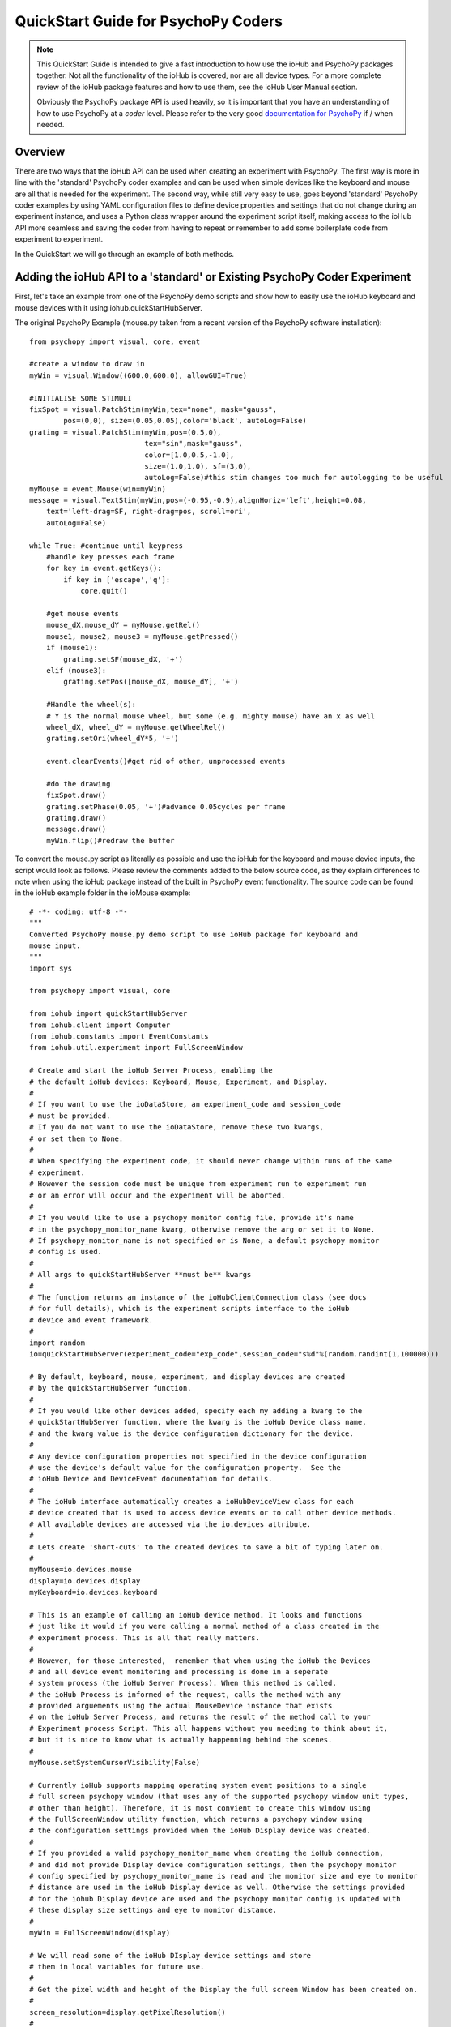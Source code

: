 ======================================
QuickStart Guide for PsychoPy Coders
======================================

.. note::

    This QuickStart Guide is intended to give a fast introduction to how use the 
    ioHub and PsychoPy packages together. Not all the functionality of the ioHub 
    is covered, nor are all device types. For a more complete review of the ioHub
    package features and how to use them, see the ioHub User Manual section.
    
    Obviously the PsychoPy package API is used heavily, so it is important
    that you have an understanding of how to use PsychoPy at a *coder* level.
    Please refer to the very good `documentation for PsychoPy <http://www.psychopy.org/>`_ 
    if / when needed.
        
Overview
==========

There are two ways that the ioHub API can be used when creating an experiment with
PsychoPy. The first way is more in line with the 'standard' PsychoPy coder examples
and can be used when simple devices like the keyboard and mouse are all that is 
needed for the experiment. The second way, while still very easy to use, goes beyond
'standard' PsychoPy coder examples by using YAML configuration files to define
device properties and settings that do not change during an experiment instance,
and uses a Python class wrapper around the experiment script itself, making access
to the ioHub API more seamless and saving the coder from having to repeat or 
remember to add some boilerplate code from experiment to experiment.

In the QuickStart we will go through an example of both methods.

Adding the ioHub API to a 'standard' or Existing PsychoPy Coder Experiment
============================================================================

First, let's take an example from one of the PsychoPy demo scripts and show how
to easily use the ioHub keyboard and mouse devices with it using iohub.quickStartHubServer.

The original PsychoPy Example (mouse.py taken from a recent version of the 
PsychoPy software installation)::

    from psychopy import visual, core, event

    #create a window to draw in
    myWin = visual.Window((600.0,600.0), allowGUI=True)

    #INITIALISE SOME STIMULI
    fixSpot = visual.PatchStim(myWin,tex="none", mask="gauss",
            pos=(0,0), size=(0.05,0.05),color='black', autoLog=False)
    grating = visual.PatchStim(myWin,pos=(0.5,0),
                               tex="sin",mask="gauss",
                               color=[1.0,0.5,-1.0],
                               size=(1.0,1.0), sf=(3,0),
                               autoLog=False)#this stim changes too much for autologging to be useful
    myMouse = event.Mouse(win=myWin)
    message = visual.TextStim(myWin,pos=(-0.95,-0.9),alignHoriz='left',height=0.08,
        text='left-drag=SF, right-drag=pos, scroll=ori',
        autoLog=False)

    while True: #continue until keypress
        #handle key presses each frame
        for key in event.getKeys():
            if key in ['escape','q']:
                core.quit()
                
        #get mouse events
        mouse_dX,mouse_dY = myMouse.getRel()
        mouse1, mouse2, mouse3 = myMouse.getPressed()
        if (mouse1):
            grating.setSF(mouse_dX, '+')
        elif (mouse3):
            grating.setPos([mouse_dX, mouse_dY], '+')
            
        #Handle the wheel(s):
        # Y is the normal mouse wheel, but some (e.g. mighty mouse) have an x as well
        wheel_dX, wheel_dY = myMouse.getWheelRel()
        grating.setOri(wheel_dY*5, '+')
        
        event.clearEvents()#get rid of other, unprocessed events
        
        #do the drawing
        fixSpot.draw()
        grating.setPhase(0.05, '+')#advance 0.05cycles per frame
        grating.draw()
        message.draw()
        myWin.flip()#redraw the buffer
        
To convert the mouse.py script as literally as possible and use the ioHub for
the keyboard and mouse device inputs, the script would look as follows. Please review the
comments added to the below source code, as they explain differences to note when using
the ioHub package instead of the built in PsychoPy event functionality. The source
code can be found in the ioHub example folder in the ioMouse example::

	# -*- coding: utf-8 -*-
	"""
	Converted PsychoPy mouse.py demo script to use ioHub package for keyboard and
	mouse input.
	"""
	import sys

	from psychopy import visual, core

	from iohub import quickStartHubServer
	from iohub.client import Computer
	from iohub.constants import EventConstants
	from iohub.util.experiment import FullScreenWindow

	# Create and start the ioHub Server Process, enabling the 
	# the default ioHub devices: Keyboard, Mouse, Experiment, and Display.
	#
	# If you want to use the ioDataStore, an experiment_code and session_code
	# must be provided. 
	# If you do not want to use the ioDataStore, remove these two kwargs,
	# or set them to None. 
	# 
	# When specifying the experiment code, it should never change within runs of the same
	# experiment. 
	# However the session code must be unique from experiment run to experiment run
	# or an error will occur and the experiment will be aborted.
	#
	# If you would like to use a psychopy monitor config file, provide it's name 
	# in the psychopy_monitor_name kwarg, otherwise remove the arg or set it to None.
	# If psychopy_monitor_name is not specified or is None, a default psychopy monitor
	# config is used.
	#
	# All args to quickStartHubServer **must be** kwargs
	#
	# The function returns an instance of the ioHubClientConnection class (see docs
	# for full details), which is the experiment scripts interface to the ioHub
	# device and event framework.
	#
	import random
	io=quickStartHubServer(experiment_code="exp_code",session_code="s%d"%(random.randint(1,100000)))
					   
	# By default, keyboard, mouse, experiment, and display devices are created 
	# by the quickStartHubServer function. 
	#
	# If you would like other devices added, specify each my adding a kwarg to the 
	# quickStartHubServer function, where the kwarg is the ioHub Device class name,
	# and the kwarg value is the device configuration dictionary for the device.
	#
	# Any device configuration properties not specified in the device configuration 
	# use the device's default value for the configuration property.  See the 
	# ioHub Device and DeviceEvent documentation for details. 
	#
	# The ioHub interface automatically creates a ioHubDeviceView class for each
	# device created that is used to access device events or to call other device methods.
	# All available devices are accessed via the io.devices attribute.
	# 
	# Lets create 'short-cuts' to the created devices to save a bit of typing later on.
	#
	myMouse=io.devices.mouse
	display=io.devices.display
	myKeyboard=io.devices.keyboard

	# This is an example of calling an ioHub device method. It looks and functions
	# just like it would if you were calling a normal method of a class created in the 
	# experiment process. This is all that really matters.
	# 
	# However, for those interested,  remember that when using the ioHub the Devices
	# and all device event monitoring and processing is done in a seperate
	# system process (the ioHub Server Process). When this method is called,
	# the ioHub Process is informed of the request, calls the method with any
	# provided arguements using the actual MouseDevice instance that exists
	# on the ioHub Server Process, and returns the result of the method call to your
	# Experiment process Script. This all happens without you needing to think about it,
	# but it is nice to know what is actually happenning behind the scenes.
	#
	myMouse.setSystemCursorVisibility(False)

	# Currently ioHub supports mapping operating system event positions to a single
	# full screen psychopy window (that uses any of the supported psychopy window unit types,
	# other than height). Therefore, it is most convient to create this window using
	# the FullScreenWindow utility function, which returns a psychopy window using
	# the configuration settings provided when the ioHub Display device was created.
	#
	# If you provided a valid psychopy_monitor_name when creating the ioHub connection,
	# and did not provide Display device configuration settings, then the psychopy monitor
	# config specified by psychopy_monitor_name is read and the monitor size and eye to monitor
	# distance are used in the ioHub Display device as well. Otherwise the settings provided 
	# for the iohub Display device are used and the psychopy monitor config is updated with 
	# these display size settings and eye to monitor distance. 
	#
	myWin = FullScreenWindow(display)

	# We will read some of the ioHub DIsplay device settings and store
	# them in local variables for future use.
	#
	# Get the pixel width and height of the Display the full screen Window has been created on.
	#
	screen_resolution=display.getPixelResolution()
	#
	# Get the index of the Display. In a single Display configuration, this will always be 0.
	# If there are two Displays connected and active on your computer, then possible
	# values are 0 or 1, depending on which you told ioHub to create the Display Device for.
	# The default is always to use the Display with index 0.
	#
	display_index=display.getIndex()
	#
	# Get the Display's full screen window coordinate type (unit type). This is also specified when
	# the Display device is created . Coordinate systems match those specified by PsychoPy (excluding 'height').
	# The default is 'pix'. 	
	#
	coord_type=display.getCoordinateType()
	#
	# Get the calculated number of pixels per visual degree in the horizonal (x) dimension of the Display.
	#
	pixels_per_degree_x=display.getPixelsPerDegree()[0]
	
	# Create some psychopy visual stim. This is identical to how you would do so normally.
	# The only consideration is that you currently need to pass the unit type used by the Display
	# device to each stim reasource created, as is done here.
	#
	fixSpot = visual.PatchStim(myWin,tex="none", mask="gauss",
			pos=(0,0), size=(30,30),color='black', autoLog=False, units=coord_type)
			
	grating = visual.PatchStim(myWin,pos=(300,0),
							   tex="sin",mask="gauss",
							   color=[1.0,0.5,-1.0],
							   size=(150.0,150.0), sf=(0.01,0.0),
							   autoLog=False, units=coord_type)
							   
	message = visual.TextStim(myWin,pos=(0.0,-250),alignHoriz='center',
							  alignVert='center',height=40,
							  text='move=mv-spot, left-drag=SF, right-drag=mv-grating, scroll=ori',
							  autoLog=False,wrapWidth=screen_resolution[0]*.9,
							  units=coord_type)

	last_wheelPosY=0

	# Run the example until the 'q' or 'ESCAPE' key is pressed
	#
	while True: 
		# Get the current mouse position.
		#
		# Note that this is 'not' the same as getting mouse motion events, 
		# since you are getting the latest position information, and not information about how
		# the mouse has moved since the last time mouse events were accessed.
		# 
		position, posDelta = myMouse.getPositionAndDelta()		
		mouse_dX,mouse_dY=posDelta
	
		# Get the current state of each of the Mouse Buttons. True means the button is
		# pressed, False means it is released.
		#
		left_button, middle_button, right_button = myMouse.getCurrentButtonStates()
		
		# If the left button is pressed, change the visual gratings spatial frequency 
		# by the number of pixels the mouse moved in the x dimenstion divided by the 
		# calculated number of pixels per visual degree for x.
		#
		if left_button:
			grating.setSF(mouse_dX/pixels_per_degree_x/20.0, '+')
		#
		# If the right mouse button is pressed, move the grating to the position of the mouse.
		#
		elif right_button:
			grating.setPos(position)
		
		# If no buttons are pressed on the Mouse, move the position of the mouse cursor.
		#
		if True not in (left_button, middle_button, right_button):
			fixSpot.setPos(position)
			
		if sys.platform == 'darwin':
			# On OS X, both x and y mouse wheel events can be detected, assuming the mouse being used
			# supported 2D mouse wheel motion.
			#
			wheelPosX,wheelPosY = myMouse.getScroll()		
		else:
			# On Windows and Linux, only vertical (Y) wheel position is supported.
			#
			wheelPosY = myMouse.getScroll()
		
		# keep track of the wheel position 'delta' since the last frame.
		#
		wheel_dY=wheelPosY-last_wheelPosY
		last_wheelPosY=wheelPosY

		# Change the orientation of the visual grating based on any vertical mouse wheel movement.
		#
		grating.setOri(wheel_dY*5, '+')
		
		#
		# Advance 0.05 cycles per frame.
		grating.setPhase(0.05, '+')
		
		# Redraw the stim for this frame.
		#
		fixSpot.draw()
		grating.draw()
		message.draw()
		myWin.flip()#redraw the buffer

		# Handle key presses each frame. Since no event type is being given
		# to the getEvents() method, all KeyboardEvent types will be 
		# returned (KeyboardPressEvent, KeyboardReleaseEvent, KeyboardCharEvent), 
		# and used in this evaluation.
		#
		for event in myKeyboard.getEvents():
			#
			# If the keyboard event reports that the 'q' or 'ESCAPE' key was pressed
			# then exit the example. 
			# Note that specifying the lower case 'q' will only cause the experiment
			# to exit if a lower case q is what was actually pressed (i.e. a 'SHIFT'
			# key modifier was not being pressed and the 'CAPLOCKS' modifier was not 'on').
			# If you want the experiment to exit regardless of whether an upper or lower
			# case letter was pressed, either include both in the list of keys to match
			# , i.e. ['ESCAPE', 'q', 'Q'], or use the string.upper() method, i.e.
			# if event.key.upper() in ['ESCAPE','Q']
			#
			if event.key in ['ESCAPE','q']:
				io.quit()
				core.quit()
				
		# Clear out events that were not accessed this frame.
		#
		io.clearEvents('all')

	#
	## End of Example
	#
	
With your experiment file saved, you can run this example by running the python
file script.


Converting a PsychoPy Script to use the ioHub ExperimentIOHubRuntime Class
===============================================================================

The second way to create a PsychoPy experiment script that uses the ioHub package
is to effectively wrap your experiment script in an extension of the 
iohub.util.experiment.ExperimentIOHubRuntime class and to define the settings for
your experiment and ioHub devices using experiment_config.yaml and iohub_config.yaml
files. Using this approach has advantages regardless of the devices being used,
however it is really the 'required' approach when your experiment is using more 
complicated device types such as an eye tracker.

Let's take another PsychoPy demo script and convert it to use the ioHub package, 
this time by using the ExperimentIOHubRuntime class and .yaml configuration files.

First, the PsychoPy demo script we will 'convert' is the joystick_universal.py demo::

    from psychopy import visual, core, event
    from psychopy.hardware import joystick

    """There are two ways to retrieve info from the first 3 joystick axes. You can use::
        joy.getAxis(0)
        joy.getX()
    Beyond those 3 axes you need to use the getAxis(id) form.
    Although it may be that these don't always align fully. This demo should help you
    to find out which physical axis maps to which number for your device.

    Known issue: Pygame 1.91 unfortunately spits out a debug message every time the 
    joystick is accessed and there doesn't seem to be a way to get rid of those messages.
    """

    joystick.backend='pyglet'
    #create a window to draw in
    myWin = visual.Window((800.0,800.0), allowGUI=False, 
        winType=joystick.backend)#as of v1.72.00 you need the winType and joystick.backend to match

    nJoysticks=joystick.getNumJoysticks()

    if nJoysticks>0:
        joy = joystick.Joystick(0)
        print 'found ', joy.getName(), ' with:'
        print '...', joy.getNumButtons(), ' buttons'
        print '...', joy.getNumHats(), ' hats'
        print '...', joy.getNumAxes(), ' analogue axes'
    else:
        print "You don't have a joystick connected!?"
        myWin.close()
        core.quit()
    nAxes=joy.getNumAxes()
    #INITIALISE SOME STIMULI
    fixSpot = visual.PatchStim(myWin,tex="none", mask="gauss",pos=(0,0), size=(0.05,0.05),color='black')
    grating = visual.PatchStim(myWin,pos=(0.5,0),
                        tex="sin",mask="gauss",
                        color=[1.0,0.5,-1.0],
                        size=(0.2,.2), sf=(2,0))
    message = visual.TextStim(myWin,pos=(0,-0.95),text='Hit "q" to quit')

    trialClock = core.Clock()
    t = 0
    while 1:#quits after 20 secs
        #update stim from joystick
        xx = joy.getX()
        yy = joy.getY()
        grating.setPos((xx, -yy))
        #change SF
        if nAxes>3: 
            sf = (joy.getZ()+1)*2.0#so should be in the range 0:4?
            grating.setSF(sf)
        #change ori
        if nAxes>6: 
            ori = joy.getAxis(5)*90
            grating.setOri(ori)
        #if any button is pressed then make the stimulus coloured
        if sum(joy.getAllButtons()):
            grating.setColor('red')
        else:
            grating.setColor('white')
            
        #drift the grating
        t=trialClock.getTime()
        grating.setPhase(t*2)
        grating.draw()
        
        fixSpot.draw()
        message.draw()
        print joy.getAllAxes()#to see what your axes are doing!
        
        if 'q' in event.getKeys():
            core.quit()
            
        event.clearEvents()#do this each frame to avoid getting clogged with mouse events
        myWin.flip()#redraw the buffer

.. note:: Currently ioHub has support for XInput compatible Gamepads only. This includes the 
    Xbox 360 Gamepad for Computers (Wired or wireless) and some models of Logitech
    Gamepads, such as the Logitech F310 and F710. To run this example, you will need
    one of these Gamepad models, or another gamepad that supports the XInput interface.
    
    Full XInput Gamepad 1.3 functionality is supported, including reading all 
    Gamepad inputs, setting the vibration state for the two vibration mechanisms
    in the Xbox 360 PC and Logitech F710 controllers, and even getting the battery status 
    of wireless versions of the gamepads.
    
    Note that your computer needs to have XInput version 1.3 installed in order
    for the ioHub Gamepad device to work. if you do not, when you run your experiment
    you will get an uniformative stack trace at the start of the experiment.
    
    TODO: Make the error message informative. ;)
    
    You can check if you already have XInput 1.3 installed on your Windows system
    by searching for xinput1_3.dll in the c:\Windows directory of your PC. If the file 
    is found, you do not need to do anything further. (Windows 7 seems to come with the file
    already, Windows XP SP2 or 3 may not have the file.)
    
    The easiest way to install XInput 1.3 if it is not already on your PC is to run
    the DirectX 10 upgrade utility provided by Miscrosoft. It can be downloaded 
    `here. <http://www.microsoft.com/en-us/download/details.aspx?id=35>`_
    This will install xinput1_3.dll into your C:\Windows\System32 and 
    C:\Windows\SysWOW64. Please check that this DLL is present after you run 
    the DirectX 10 upgrade utility.
    
Once the information in the above Note has been followed, and you have the XInput
capable device plugged into your PC, then getting to the task of creating the ioHub 
compatible version of the demo can be started. Note that all source files for this 
example are in the ioGamepad directory of the ioHub Examples folder.

The following steps should be followed if a new version of the demo is being created:
------------------------------------------------------------------------------------------

#. Create a directory (location of your choice) called ioXInputGamePad. The directory can be any name you wish, but here it is assumed it is called ioXInputPsychoPy.
#. Within the ioXInputGamePad directory, create the python source file that will hold the example python source code. This example assumes it has been named run.py
#. Within the ioXInputGamePad directory, create a file that will hold the experiment configuration for the demo. This file **must** be called experiment_config.yaml
#. Within the ioXInputGamePad directory, create a file that will hold the ioHub configuration for the demo. This file can be of any name, but the standard is to call it iohub_config.yaml.

With the above directory and file structure created, contents can now be added to the
python source file and the two .yaml config files as described below. 

.. note:: When using the ExperimentIOHubRuntime class approach to creating the experiment,
    the above expriment folder structure will always be used. To save time in creating
    this initial experiment folder setup, there is a folder called startingTemplate
    in the ioHub examples folder that contains the necessary python source file with
    the ExperimentIOHubRuntime class extension already defined, so only your experiment
    code needs to be added to the class run method. The folder also contains a base 
    experiment_config.yaml and io_hub.yaml which can just be modified as necessary 
    for your experiment. In this QuickStart example, it will be assumed that all files are
    being created from scratch.
    
run.py Python Source File Contents
~~~~~~~~~~~~~~~~~~~~~~~~~~~~~~~~~~~~~~~

Add the following python source code to the run.py file that was created::

    """
    Example of using XInput gamepad support from ioHub in PsychoPy Exp.
    """

    from psychopy import visual
    import ioHub
    from iohub.util.experiment import ioHubExperimentRuntime,FullScreenWindow

    class ExperimentRuntime(ioHubExperimentRuntime):
        """
        Create an experiment using psychopy and the ioHub framework by extending the ioHubExperimentRuntime class. At minimum
        all that is needed in the __init__ for the new class, here called ExperimentRuntime, is the a call to the
        ioHubExperimentRuntime __init__ itself.
        """
        def run(self,*args,**kwargs):
            """
            The run method contains your experiment logic. It is equal to what would
            be in your main psychopy experiment script.py file in a standard psychopy
            experiment setup. That is all there is to it really.
            """

            # PLEASE REMEMBER , THE SCREEN ORIGIN IS ALWAYS IN THE CENTER OF THE SCREEN,
            # REGARDLESS OF THE COORDINATE SPACE YOU ARE RUNNING IN. THIS MEANS 0,0 IS SCREEN CENTER,
            # -x_min, -y_min is the screen bottom left
            # +x_max, +y_max is the screen top right
            #
            # RIGHT NOW, ONLY PIXEL COORD SPACE IS SUPPORTED. THIS WILL BE FIXED.

            # Get 'shortcut' handles to the devices you will be using in the experiment.
            # Note the change from 'io.devices.[deviceName]' when using iohub.quickStartHubServer
            # to 'self.devices.[deviceName]' when extending ioHubExperimentRuntime.
            # Also note that the [deviceName]'s are defined in the iohub_config.yaml (see below).
            mouse=self.devices.mouse
            display=self.devices.display
            keyboard=self.devices.keyboard
            gamepad=self.devices.gamepad
            computer=self.devices.computer

            # Read the current resolution of the displays screen in pixels.
            # We will set our window size to match the current screen resolution
            # and make it a full screen boarderless window.
            screen_resolution= display.getPixelResolution()

            # Create a psychopy window, full screen resolution, full screen mode,
            # pix units, with no boarder.
            myWin = FullScreenWindow(display)

            # Hide the 'system mouse cursor'
            mouse.setSystemCursorVisibility(False)

            gamepad.updateBatteryInformation()
            bat=gamepad.getLastReadBatteryInfo()
            print "Battery Info: ",bat

            gamepad.updateCapabilitiesInformation()
            caps=gamepad.getLastReadCapabilitiesInfo()
            print "Capabilities: ",caps

            fixSpot = visual.PatchStim(myWin,tex="none", mask="gauss",pos=(0,0),
                                size=(30,30),color='black')

            grating = visual.PatchStim(myWin,pos=(0,0), tex="sin",mask="gauss",
                                color='white',size=(200,200), sf=(0.01,0))

            msgText='Left Stick = Spot Pos; Right Stick = Grating Pos;\nLeft Trig = SF; Right Trig = Ori;\n"r" key = Rumble; "q" = Quit\n'
            message = visual.TextStim(myWin,pos=(0,-200),
                                text=msgText,
                                alignHoriz='center',alignVert='center',height=24,
                                wrapWidth=screen_resolution[0]*.9)

            END_DEMO=False

            while not END_DEMO:

                # Update stim from joystick
                # Mapping between raw joystick values and screen coordinates is controlled by the
                # normalizedValue2Pixel function defined below.
                x,y,mag=gamepad.getThumbSticks()['RightStick'] # sticks are 3 item lists (x,y,magnitude)
                xx=self.normalizedValue2Pixel(x*mag,screen_resolution[0], -1)
                yy=self.normalizedValue2Pixel(y*mag,screen_resolution[1], -1)
                grating.setPos((xx, yy))

                x,y,mag=gamepad.getThumbSticks()['LeftStick'] # sticks are 3 item lists (x,y,magnitude)
                xx=self.normalizedValue2Pixel(x*mag,screen_resolution[0], -1)
                yy=self.normalizedValue2Pixel(y*mag,screen_resolution[1], -1)
                fixSpot.setPos((xx, yy))

                # change sf
                sf=gamepad.getTriggers()['LeftTrigger']

                grating.setSF((sf/display.getPixelsPerDegree()[0])*2+0.01) #so should be in the range 0:4

                #change ori
                ori=gamepad.getTriggers()['RightTrigger']
                grating.setOri(ori*360.0)

                #if any button is pressed then make the stimulus coloured
                if gamepad.getPressedButtonList():
                    grating.setColor('red')
                else:
                    grating.setColor('white')

                #drift the grating
                t=computer.getTime()
                grating.setPhase(t*2)
                grating.draw()

                fixSpot.draw()
                message.draw()
                myWin.flip()#redraw the buffer

                for event in keyboard.getEvents():
                    if event.key in ['q',]:
                        END_DEMO=True
                    elif event.key in ['r',]:
                        # rumble the pad , 50% low frequency motor,
                        # 25% high frequency motor, for 1 second.
                        r=gamepad.setRumble(50.0,25.0,1.0)

                self.hub.clearEvents()#do this each frame to avoid getting clogged with mouse events

        def normalizedValue2Pixel(self,nv,screen_dim,minNormVal):
            if minNormVal==0:
                pv=nv*screen_dim-(screen_dim/2.0)
            else:
                pv=nv*(screen_dim/2.0)
            return int(pv)

    ################################################################################
    # The below code should never need to be changed, unless you want to get command
    # line arguments or something.

    if __name__ == "__main__":
        def main(configurationDirectory):
            """
            Creates an instance of the ExperimentRuntime class, checks for an experiment config file name parameter passed in via
            command line, and launches the experiment logic.
            """
            import sys
            if len(sys.argv)>1:
                configFile=sys.argv[1]
                runtime=ExperimentRuntime(configurationDirectory, configFile)
            else:
                runtime=ExperimentRuntime(configurationDirectory, "experiment_config.yaml")

            runtime.start()

        configurationDirectory=iohub.module_directory(main)

        # run the main function, which starts the experiment runtime
        main(configurationDirectory)


experiment_config.yaml File Contents
~~~~~~~~~~~~~~~~~~~~~~~~~~~~~~~~~~~~~~~~~~~~~~~

The experiment configuration settings, including session level information, are
represented in the experiment_config.yaml. There are three main types of experiment
settings:

#.  Custom session variables you want displayed in a dialog for input at the start 
    of the experiment. These are defined in the session_defaults: user_variables section. 
#.  Configuration settings related to the local Experiment process. 
#.  Custom experiment preferences can also be added, as long as the preference name is 
    not a standard ioHub experiment configuration preference name.

Enter the following into your experiment_config.yaml for this example::

    # Experiment level configuration settings in YAML format
    title: ioHub XInput Gamepad Example with PsychoPy # appears in the read-only experiment dialog
    code: ioXInput      # experiment code, used by the ioHub DataStore
    version: '1.0'      # experiment version (must be a string)
    description: Uses an XInput compatible gamepad within a PsychoPy script. # brief description for read-only dialog
    session_defaults: # custom variables: defaultValues for the session dialog
        name: Session Name  # session name
        code: E1S01         # session code, used by the ioHub DataStore. Must be unique!
        comments: None      # session comments
    session_variable_order: [ name, code, comments ] # specifies order in session dialog. Unlisted session vars appear at the end.
    ioHub:                        # local Experiment Process config
        enable: True              # use ioHub? Requires a valid configuration .yaml file
        config: ioHub_config.yaml # specifies the ioHub configuration file

    
iohub_config.yaml File Contents
~~~~~~~~~~~~~~~~~~~~~~~~~~~~~~~~~~~~~~~

The ioHub configuration settings are represented in the iohub_config.yaml. There are two types of ioHub settings:

#.  ioDevice configuration settings.
#.  ioHub Server configuration settings.

Enter the following into your iohub_config.yaml for this example::

    monitor_devices:    # devices to be monitored
        - Display:              # display settings 
            name: display       # name, to be accessed using self.devices.[deviceName]
            reporting_unit_type: pix # currently only pix are supported
            device_number: 0    # allows for multiple displays
            physical_dimensions:
                width: 500
                height: 281
                unit_type: mm
            default_eye_distance:
                surface_center: 500
                unit_type: mm
            psychopy_monitor_name: default
            origin: [0.5,0.5]
        - Keyboard:
            name: keyboard      # name, to be accessed using self.devices.[deviceName]
            save_events: True
            stream_events: True
            auto_report_events: True
            event_buffer_length: 256
        - Mouse:
            name: mouse         # name, to be accessed using self.devices.[deviceName]
            save_events: True
            stream_events: True
            auto_report_events: True
            event_buffer_length: 256
        - Experiment:
            name: experimentRuntime # name, to be accessed using self.devices.[deviceName]
            save_events: True
            stream_events: True
            auto_report_events: True
            event_buffer_length: 64
        - xinput.Gamepad:
            name: gamepad       # name, to be accessed using self.devices.[deviceName]
            device_number: -1
            enable: True
            save_events: True
            stream_events: True
            auto_report_events: True
            event_buffer_length: 256
            device_timer:
                interval: 0.005
    data_store:         # ioHub server settings for recording events
        enable: True
    
With all three files saved, and a supported XInput compatible gamepad connected
to the computer (powered on if a wireless gamepad), you can run the gamepad example
by starting the run.py script.

